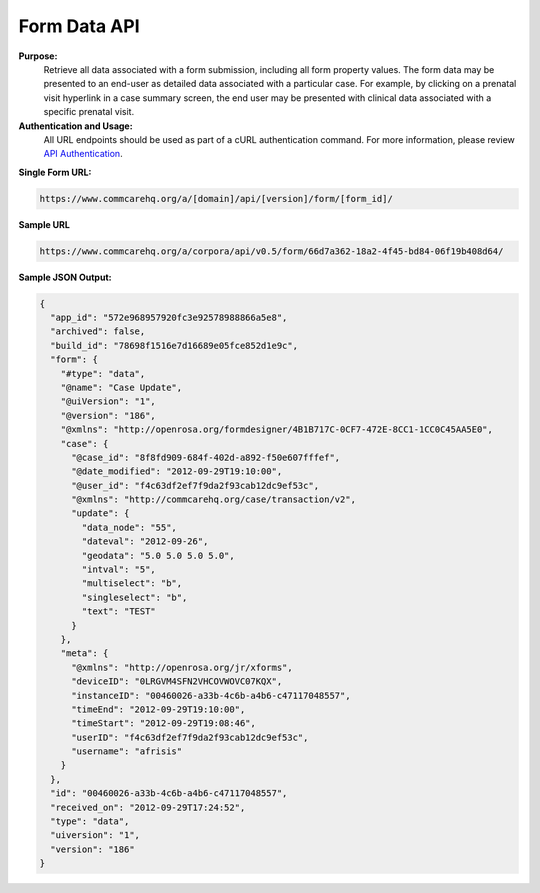 Form Data API
-------------

**Purpose:**
    Retrieve all data associated with a form submission, including all form property values. The form data may be presented to an end-user as detailed data associated with a particular case. For example, by clicking on a prenatal visit hyperlink in a case summary screen, the end user may be presented with clinical data associated with a specific prenatal visit.

**Authentication and Usage:**
    All URL endpoints should be used as part of a cURL authentication command. For more information, please review `API Authentication <https://dimagi.atlassian.net/wiki/spaces/commcarepublic/pages/2279637003/CommCare+API+Overview#API-Authentication>`_.

**Single Form URL:**

.. code-block:: text

    https://www.commcarehq.org/a/[domain]/api/[version]/form/[form_id]/

**Sample URL**

.. code-block:: text

    https://www.commcarehq.org/a/corpora/api/v0.5/form/66d7a362-18a2-4f45-bd84-06f19b408d64/

**Sample JSON Output:**

.. code-block:: json

    {
      "app_id": "572e968957920fc3e92578988866a5e8",
      "archived": false,
      "build_id": "78698f1516e7d16689e05fce852d1e9c",
      "form": {
        "#type": "data",
        "@name": "Case Update",
        "@uiVersion": "1",
        "@version": "186",
        "@xmlns": "http://openrosa.org/formdesigner/4B1B717C-0CF7-472E-8CC1-1CC0C45AA5E0",
        "case": {
          "@case_id": "8f8fd909-684f-402d-a892-f50e607fffef",
          "@date_modified": "2012-09-29T19:10:00",
          "@user_id": "f4c63df2ef7f9da2f93cab12dc9ef53c",
          "@xmlns": "http://commcarehq.org/case/transaction/v2",
          "update": {
            "data_node": "55",
            "dateval": "2012-09-26",
            "geodata": "5.0 5.0 5.0 5.0",
            "intval": "5",
            "multiselect": "b",
            "singleselect": "b",
            "text": "TEST"
          }
        },
        "meta": {
          "@xmlns": "http://openrosa.org/jr/xforms",
          "deviceID": "0LRGVM4SFN2VHCOVWOVC07KQX",
          "instanceID": "00460026-a33b-4c6b-a4b6-c47117048557",
          "timeEnd": "2012-09-29T19:10:00",
          "timeStart": "2012-09-29T19:08:46",
          "userID": "f4c63df2ef7f9da2f93cab12dc9ef53c",
          "username": "afrisis"
        }
      },
      "id": "00460026-a33b-4c6b-a4b6-c47117048557",
      "received_on": "2012-09-29T17:24:52",
      "type": "data",
      "uiversion": "1",
      "version": "186"
    }
